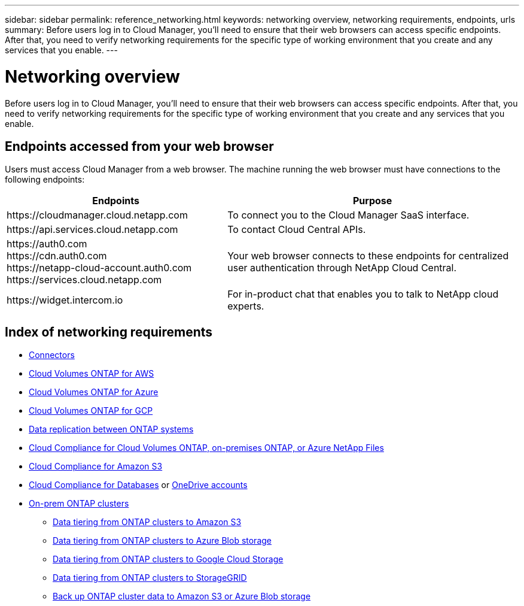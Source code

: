 ---
sidebar: sidebar
permalink: reference_networking.html
keywords: networking overview, networking requirements, endpoints, urls
summary: Before users log in to Cloud Manager, you'll need to ensure that their web browsers can access specific endpoints. After that, you need to verify networking requirements for the specific type of working environment that you create and any services that you enable.
---

= Networking overview
:hardbreaks:
:nofooter:
:icons: font
:linkattrs:
:imagesdir: ./media/

[.lead]
Before users log in to Cloud Manager, you'll need to ensure that their web browsers can access specific endpoints. After that, you need to verify networking requirements for the specific type of working environment that you create and any services that you enable.

== Endpoints accessed from your web browser
Users must access Cloud Manager from a web browser. The machine running the web browser must have connections to the following endpoints:

[cols="43,57",options="header"]
|===
| Endpoints
| Purpose
| \https://cloudmanager.cloud.netapp.com
| To connect you to the Cloud Manager SaaS interface.

| \https://api.services.cloud.netapp.com
| To contact Cloud Central APIs.

|
\https://auth0.com
\https://cdn.auth0.com
\https://netapp-cloud-account.auth0.com
\https://services.cloud.netapp.com

| Your web browser connects to these endpoints for centralized user authentication through NetApp Cloud Central.

| \https://widget.intercom.io
| For in-product chat that enables you to talk to NetApp cloud experts.

|===

== Index of networking requirements

* link:reference_networking_cloud_manager.html[Connectors]
* link:reference_networking_aws.html[Cloud Volumes ONTAP for AWS]
* link:reference_networking_azure.html[Cloud Volumes ONTAP for Azure]
* link:reference_networking_gcp.html[Cloud Volumes ONTAP for GCP]
* link:task_replicating_data.html[Data replication between ONTAP systems]
* link:task_getting_started_compliance.html[Cloud Compliance for Cloud Volumes ONTAP, on-premises ONTAP, or Azure NetApp Files]
* link:task_scanning_s3.html[Cloud Compliance for Amazon S3]
* link:task_scanning_databases.html[Cloud Compliance for Databases] or link:task_scanning_onedrive.html[OneDrive accounts]
* link:task_discovering_ontap.html[On-prem ONTAP clusters]
** link:task_tiering_onprem_aws.html[Data tiering from ONTAP clusters to Amazon S3]
** link:task_tiering_onprem_azure.html[Data tiering from ONTAP clusters to Azure Blob storage]
** link:task_tiering_onprem_gcp.html[Data tiering from ONTAP clusters to Google Cloud Storage]
** link:task_tiering_onprem_storagegrid.html[Data tiering from ONTAP clusters to StorageGRID]
** link:task_backup_from_onprem.html[Back up ONTAP cluster data to Amazon S3 or Azure Blob storage]
